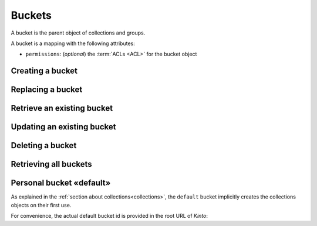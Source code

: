 .. _buckets:

Buckets
#######

A bucket is the parent object of collections and groups.

A bucket is a mapping with the following attributes:

* ``permissions``: (*optional*) the :term:`ACLs <ACL>` for the bucket object


.. _buckets-post:

Creating a bucket
=================

.. http:post:: /buckets

    :synopsis: Creates a new bucket. If ``id`` is not provided, it is automatically generated.

    **Requires authentication**

    **Example Request**

    .. sourcecode:: bash

        $ echo '{"data": {"id": "blog"}}' | http POST http://localhost:8888/v1/buckets --auth="token:bob" --verbose

    .. sourcecode:: http

        POST /v1/buckets HTTP/1.1
        Accept: application/json
        Accept-Encoding: gzip, deflate
        Authorization: Basic Ym9iOg==
        Connection: keep-alive
        Content-Length: 25
        Content-Type: application/json; charset=utf-8
        Host: localhost:8888
        User-Agent: HTTPie/0.8.0

        {
            "data": {
                "id": "blog"
            }
        }


    **Example Response**

    .. sourcecode:: http

        HTTP/1.1 201 Created
        Access-Control-Expose-Headers: Backoff, Retry-After, Alert, Content-Length
        Content-Length: 155
        Content-Type: application/json; charset=UTF-8
        Date: Thu, 10 Sep 2015 08:34:32 GMT
        Server: waitress

        {
            "data": {
                "id": "blog",
                "last_modified": 1441874072429
            },
            "permissions": {
                "write": [
                    "basicauth:206691a25679e4e1135f16aa77ebcf211c767393c4306cfffe6cc228ac0886b6"
                ]
            }
        }


.. _bucket-put:

Replacing a bucket
==================

.. http:put:: /buckets/(bucket_id)

    :synopsis: Creates or replaces a bucket with a specific ID.

    **Requires authentication**

    If the bucket exists but you don't have the ``write`` permission,
    you will get a ``403 Forbidden`` http response.

    **Example request**

    .. sourcecode:: bash

        $ http put http://localhost:8888/v1/buckets/blog --auth="token:bob"

    .. sourcecode:: http

        PUT /v1/buckets/blog HTTP/1.1
        Accept: application/json
        Accept-Encoding: gzip, deflate
        Authorization: Basic Ym9iOg==
        Connection: keep-alive
        Content-Length: 0
        Host: localhost:8888
        User-Agent: HTTPie/0.9.2

    **Example response**

    .. sourcecode:: http

        HTTP/1.1 200 OK
        Access-Control-Expose-Headers: Backoff, Retry-After, Alert
        Content-Length: 155
        Content-Type: application/json; charset=UTF-8
        Date: Thu, 18 Jun 2015 15:19:10 GMT
        Server: waitress

        {
            "data": {
                "id": "blog",
                "last_modified": 1434640750988
            },
            "permissions": {
                "write": [
                    "basicauth:206691a25679e4e1135f16aa77ebcf211c767393c4306cfffe6cc228ac0886b6"
                ]
            }
        }

    .. note::

        In order to create only if it does not exist yet, a ``If-None-Match: *``
        request header can be provided. A ``412 Precondition Failed`` error response
        will be returned if the record already exists.


.. _bucket-get:

Retrieve an existing bucket
===========================

.. http:get:: /buckets/(bucket_id)

    :synopsis: Returns a specific bucket by its ID.

    **Requires authentication**

    **Example request**

    .. sourcecode:: bash

        $ http get http://localhost:8888/v1/buckets/blog --auth="token:bob" --verbose

    .. sourcecode:: http

        GET /v1/buckets/blog HTTP/1.1
        Accept: application/json
        Accept-Encoding: gzip, deflate
        Authorization: Basic Ym9iOg==
        Connection: keep-alive
        Content-Length: 13
        Content-Type: application/json
        Host: localhost:8888
        User-Agent: HTTPie/0.9.2

    **Example response**

    .. sourcecode:: http

        HTTP/1.1 200 OK
        Access-Control-Expose-Headers: Backoff, Retry-After, Alert, Last-Modified, ETag
        Content-Length: 155
        Content-Type: application/json; charset=UTF-8
        Date: Thu, 18 Jun 2015 15:25:19 GMT
        Etag: "1434641119102"
        Last-Modified: Thu, 18 Jun 2015 15:25:19 GMT
        Server: waitress

        {
            "data": {
                "id": "blog",
                "last_modified": 1434640750988
            },
            "permissions": {
                "write": [
                    "basicauth:206691a25679e4e1135f16aa77ebcf211c767393c4306cfffe6cc228ac0886b6"
                ]
            }
        }


.. _bucket-patch:

Updating an existing bucket
===========================

.. http:patch:: /buckets/(bucket_id)

    :synopsis: Modifies an existing bucket.

    **Requires authentication**

    .. note::

        Until a formalism is found to alter ACL principals (e.g. using ``+`` or ``-``)
        there is no difference in the behaviour between PATCH and PUT.


.. _bucket-delete:

Deleting a bucket
=================

.. http:delete:: /buckets/(bucket_id)

    :synopsis: Deletes a specific bucket and **everything under it**.

    **Requires authentication**

    **Example request**

    .. sourcecode:: bash

        $ http delete http://localhost:8888/v1/buckets/blog --auth="token:bob" --verbose

    .. sourcecode:: http

        DELETE /v1/buckets/blog HTTP/1.1
        Accept: */*
        Accept-Encoding: gzip, deflate
        Authorization: Basic Ym9iOg==
        Connection: keep-alive
        Content-Length: 0
        Host: localhost:8888
        User-Agent: HTTPie/0.9.2

    **Example response**

    .. sourcecode:: http

        HTTP/1.1 200 OK
        Access-Control-Expose-Headers: Backoff, Retry-After, Alert
        Content-Length: 67
        Content-Type: application/json; charset=UTF-8
        Date: Thu, 18 Jun 2015 15:29:42 GMT
        Server: waitress

        {
            "data": {
                "deleted": true,
                "id": "blog",
                "last_modified": 1434641382954
            }
        }


.. _buckets-get:

Retrieving all buckets
======================

.. http:get:: /buckets

    :synopsis: Returns the list of accessible buckets

    **Requires authentication**

    **Example Request**

    .. sourcecode:: bash

        $ http get http://localhost:8888/v1/buckets --auth="token:bob" --verbose

    .. sourcecode:: http

        GET /v1/buckets HTTP/1.1
        Accept: */*
        Accept-Encoding: gzip, deflate
        Authorization: Basic Ym9iOg==
        Connection: keep-alive
        Host: localhost:8888
        User-Agent: HTTPie/0.8.0

    **Example Response**

    .. sourcecode:: http

        HTTP/1.1 200 OK
        Access-Control-Expose-Headers: Backoff, Retry-After, Alert, Content-Length, Next-Page, Total-Records, Last-Modified, ETag
        Content-Length: 54
        Content-Type: application/json; charset=UTF-8
        Date: Thu, 10 Sep 2015 08:37:32 GMT
        Etag: "1441874072429"
        Last-Modified: Thu, 10 Sep 2015 08:34:32 GMT
        Server: waitress
        Total-Records: 1

        {
            "data": [
                {
                    "id": "blog",
                    "last_modified": 1441874072429
                }
            ]
        }


.. _buckets-default-id:

Personal bucket «default»
=========================

As explained in the :ref:`section about collections<collections>`, the ``default``
bucket implicitly creates the collections objects on their first use.


.. http:get:: /buckets/default

    :synopsis: Returns the current user personnal bucket.

    **Requires authentication**

    **Example Request**

    .. sourcecode:: bash

        $ http get http://localhost:8888/v1/buckets/default -v --auth='token:bob'

    .. sourcecode:: http

        GET /v1/buckets/default HTTP/1.1
        Accept: */*
        Accept-Encoding: gzip, deflate
        Authorization: Basic Ym9iOg==
        Connection: keep-alive
        Host: localhost:8888
        User-Agent: HTTPie/0.8.0

    **Example Response**

    .. sourcecode:: http
        :emphasize-lines: 12

        HTTP/1.1 200 OK
        Access-Control-Expose-Headers: Content-Length, Expires, Alert, Retry-After, Last-Modified, ETag, Pragma, Cache-Control, Backoff
        Content-Length: 187
        Content-Type: application/json; charset=UTF-8
        Date: Wed, 28 Oct 2015 16:29:00 GMT
        Etag: "1446049740955"
        Last-Modified: Wed, 28 Oct 2015 16:29:00 GMT
        Server: waitress

        {
            "data": {
                "id": "b8f3fa97-3e0a-00ae-7f07-ce8ce05ce0e5",
                "last_modified": 1446049740955
            },
            "permissions": {
                "write": [
                    "basicauth:62e79bedacd2508c7da3dfb16e9724501fb4bdf9a830de7f8abcc8f7f1496c35"
                ]
            }
        }


For convenience, the actual default bucket id is provided in the root URL of *Kinto*:

.. http:get:: /

    :synopsis: Obtain current user personnal bucket in root URL.

    **Requires authentication**

    **Example Request**

    .. sourcecode:: bash

        $ http get http://localhost:8888/v1/ -v --follow --auth='token:bob'

    **Example Response**

    .. sourcecode:: http
        :emphasize-lines: 19

        HTTP/1.1 200 OK
        Access-Control-Expose-Headers: Retry-After, Content-Length, Alert, Backoff
        Content-Length: 400
        Content-Type: application/json; charset=UTF-8
        Date: Wed, 28 Oct 2015 16:52:49 GMT
        Server: waitress

        {
            "hello": "kinto",
            "version": "1.7.0.dev0"
            "url": "http://localhost:8888/v1/",
            "documentation": "https://kinto.readthedocs.org/",
            "settings": {
                "batch_max_requests": 25,
                "cliquet.batch_max_requests": 25
            },
            "user": {
                "id": "basicauth:62e79bedacd2508c7da3dfb16e9724501fb4bdf9a830de7f8abcc8f7f1496c35",
                "bucket": "b8f3fa97-3e0a-00ae-7f07-ce8ce05ce0e5",
            }
        }
